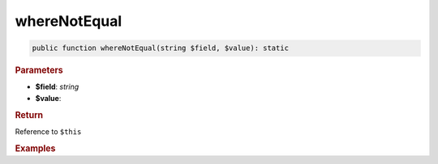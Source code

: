 -------------
whereNotEqual
-------------

.. code-block:: php
	
	public function whereNotEqual(string $field, $value): static


.. rubric:: Parameters

* **$field**: *string*
* **$value**: 


.. rubric:: Return
	
Reference to ``$this``


.. rubric:: Examples

